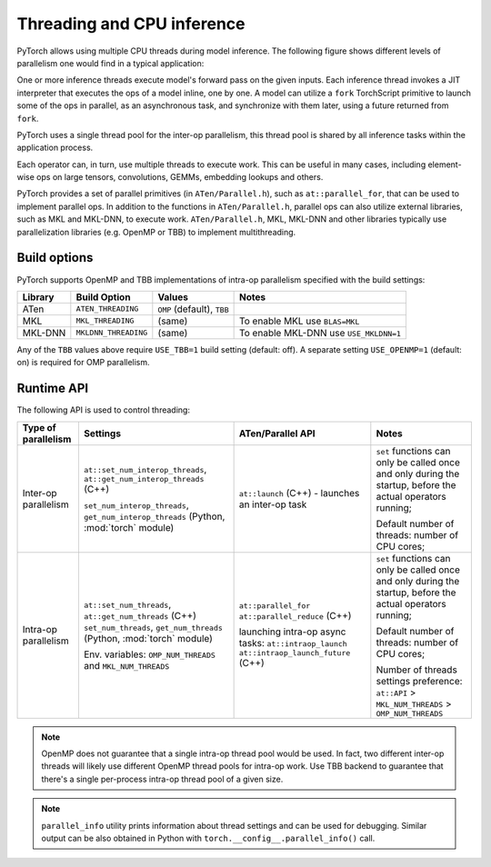 .. _inference-threading:

Threading and CPU inference
===========================

PyTorch allows using multiple CPU threads during model inference. The following
figure shows different levels of parallelism one would find in a typical
application:

.. image:: inference_threading.png
   :width: 75%

One or more inference threads execute model's forward pass on the given inputs.
Each inference thread invokes a JIT interpreter that executes the ops
of a model inline, one by one. A model can utilize a ``fork`` TorchScript
primitive to launch some of the ops in parallel, as an asynchronous task, and
synchronize with them later, using a future returned from ``fork``.

PyTorch uses a single thread pool for the inter-op parallelism, this thread pool
is shared by all inference tasks within the application process.

Each operator can, in turn, use multiple threads to execute work. This can
be useful in many cases, including element-wise ops on large tensors,
convolutions, GEMMs, embedding lookups and others.

PyTorch provides a set of parallel primitives (in ``ATen/Parallel.h``), such as
``at::parallel_for``, that can be used to implement parallel ops.
In addition to the functions in ``ATen/Parallel.h``, parallel ops can also
utilize external libraries, such as MKL and MKL-DNN, to execute work.
``ATen/Parallel.h``, MKL, MKL-DNN and other libraries typically use parallelization
libraries (e.g. OpenMP or TBB) to implement multithreading.


Build options
-------------

PyTorch supports OpenMP and TBB implementations of intra-op parallelism specified
with the build settings:

+------------+-----------------------+-----------------------------+----------------------------------------+
| Library    | Build Option          | Values                      | Notes                                  |
+============+=======================+=============================+========================================+
| ATen       | ``ATEN_THREADING``    | ``OMP`` (default), ``TBB``  |                                        |
+------------+-----------------------+-----------------------------+----------------------------------------+
| MKL        | ``MKL_THREADING``     | (same)                      | To enable MKL use ``BLAS=MKL``         |
+------------+-----------------------+-----------------------------+----------------------------------------+
| MKL-DNN    | ``MKLDNN_THREADING``  | (same)                      | To enable MKL-DNN use ``USE_MKLDNN=1`` |
+------------+-----------------------+-----------------------------+----------------------------------------+

Any of the ``TBB`` values above require ``USE_TBB=1`` build setting (default: off).
A separate setting ``USE_OPENMP=1`` (default: on) is required for OMP parallelism.


Runtime API
-----------

The following API is used to control threading:

+------------------------+-----------------------------------------------------------+--------------------------------------------------+---------------------------------------------------------+
| Type of parallelism    | Settings                                                  | ATen/Parallel API                                | Notes                                                   |
+========================+===========================================================+==================================================+=========================================================+
| Inter-op parallelism   | ``at::set_num_interop_threads``,                          | ``at::launch`` (C++) - launches an inter-op task | ``set`` functions can only be called once and only      |
|                        | ``at::get_num_interop_threads`` (C++)                     |                                                  | during the startup, before the actual operators running;|
|                        |                                                           |                                                  |                                                         |
|                        | ``set_num_interop_threads``,                              |                                                  |                                                         |
|                        | ``get_num_interop_threads`` (Python, :mod:`torch` module) |                                                  | Default number of threads: number of CPU cores;         |
+------------------------+-----------------------------------------------------------+--------------------------------------------------+---------------------------------------------------------+
| Intra-op parallelism   | ``at::set_num_threads``,                                  | ``at::parallel_for``                             | ``set`` functions can only be called once and only      |
|                        | ``at::get_num_threads`` (C++)                             | ``at::parallel_reduce`` (C++)                    | during the startup, before the actual operators running;|
|                        | ``set_num_threads``,                                      |                                                  |                                                         |
|                        | ``get_num_threads`` (Python, :mod:`torch` module)         | launching intra-op async tasks:                  | Default number of threads: number of CPU cores;         |
|                        |                                                           | ``at::intraop_launch``                           |                                                         |
|                        | Env. variables:                                           | ``at::intraop_launch_future`` (C++)              | Number of threads settings preference:                  |
|                        | ``OMP_NUM_THREADS`` and ``MKL_NUM_THREADS``               |                                                  | ``at::API`` > ``MKL_NUM_THREADS`` > ``OMP_NUM_THREADS`` |
|                        |                                                           |                                                  |                                                         |
+------------------------+-----------------------------------------------------------+--------------------------------------------------+---------------------------------------------------------+

.. note::

    OpenMP does not guarantee that a single intra-op thread pool would be used.
    In fact, two different inter-op threads will likely use different OpenMP thread pools for intra-op work.
    Use TBB backend to guarantee that there's a single per-process intra-op thread pool of a given size.

.. note::
    ``parallel_info`` utility prints information about thread settings and can be used for debugging.
    Similar output can be also obtained in Python with ``torch.__config__.parallel_info()`` call.
